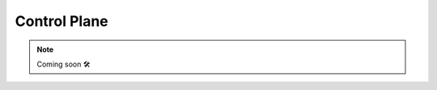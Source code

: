 .. _controlplane:

Control Plane
-------------------------------------------

.. NOTE::

    Coming soon 🛠